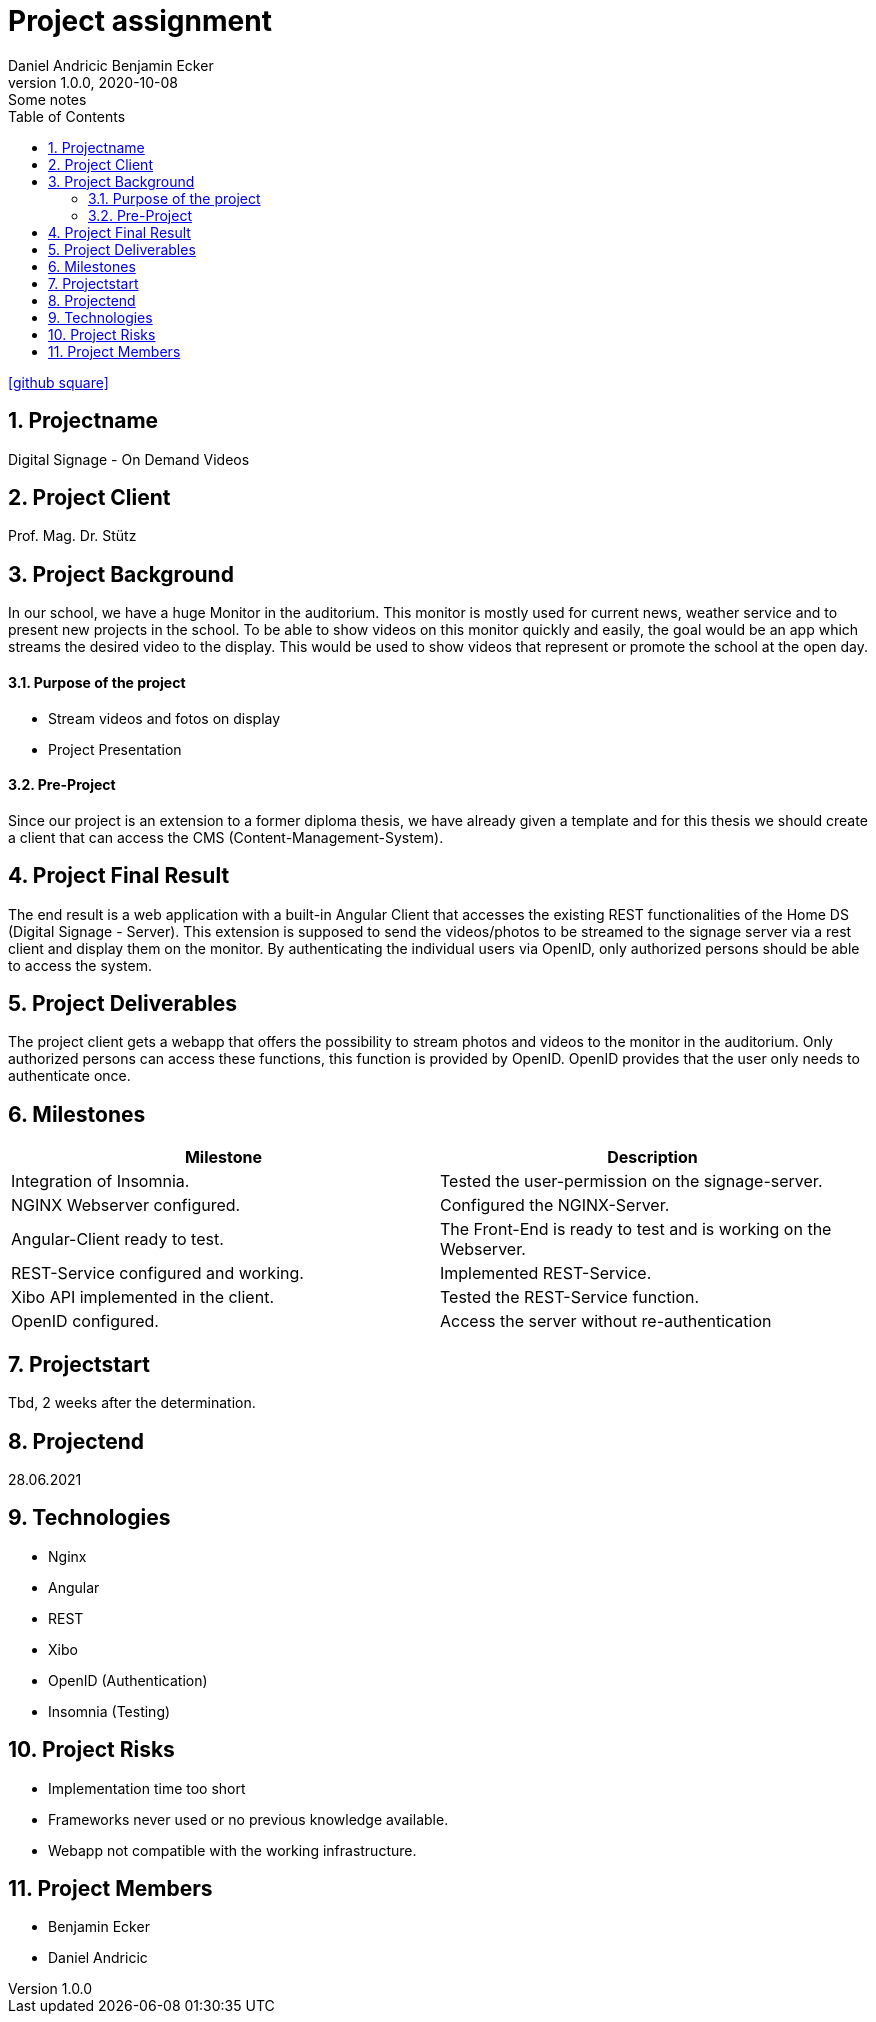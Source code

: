 = Project assignment
Daniel Andricic Benjamin Ecker
1.0.0, 2020-10-08: Some notes
ifndef::imagesdir[:imagesdir: images]
//:toc-placement!:  // prevents the generation of the doc at this position, so it can be printed afterwards
:sourcedir: ../src/main/java
:icons: font
:sectnums:    // Nummerierung der Überschriften / section numbering
:toc: left

//Need this blank line after ifdef, don't know why...
ifdef::backend-html5[]

// https://fontawesome.com/v4.7.0/icons/
icon:github-square[link=https://github.com/2021-4ahif-syp/project-digitalsignage] ‏ ‏ ‎
endif::backend-html5[]

== Projectname

Digital Signage - On Demand Videos

== Project Client

Prof. Mag. Dr. Stütz

== Project Background

In our school, we have a huge Monitor in the auditorium. This monitor is mostly used for current news, weather service and to present new projects in the school.
To be able to show videos on this monitor quickly and easily, the goal would be an app
which streams the desired video to the display.
This would be used to show videos that represent or promote the school at the open day.

==== Purpose of the project
* Stream videos and fotos on display
* Project Presentation

==== Pre-Project

Since our project is an extension to a former diploma thesis, we
have already given a template and for this thesis we should create a client
that can access the CMS (Content-Management-System).

== Project Final Result

The end result is a web application with a built-in Angular Client that
accesses the existing REST functionalities of the Home DS (Digital Signage - Server).
This extension is supposed to send the videos/photos to be streamed to the signage server
via a rest client and display them on the monitor.
By authenticating the individual users via OpenID, only authorized persons should
be able to access the system.


== Project Deliverables

The project client gets a webapp that offers the possibility to stream photos and videos
to the monitor in the auditorium.
Only authorized persons can access these functions, this function
is provided by OpenID.
OpenID provides that the user only needs to authenticate once.

== Milestones

|===
|Milestone |Description

|Integration of Insomnia.
|Tested the user-permission on the signage-server.
|NGINX Webserver configured.
|Configured the NGINX-Server.
|Angular-Client ready to test.
|The Front-End is ready to test and is working on the Webserver.
|REST-Service configured and working.
|Implemented REST-Service.
|Xibo API implemented in the client.
|Tested the REST-Service function.
|OpenID configured.
|Access the server without re-authentication
|===

== Projectstart

Tbd, 2 weeks after the determination.

== Projectend

28.06.2021

== Technologies

* Nginx
* Angular
* REST
* Xibo
* OpenID (Authentication)
* Insomnia (Testing)

== Project Risks

* Implementation time too short
* Frameworks never used or no previous knowledge available.
* Webapp not compatible with the working infrastructure.

== Project Members

* Benjamin Ecker
* Daniel Andricic